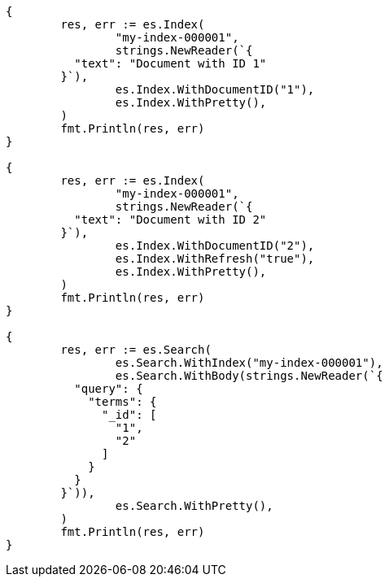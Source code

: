 // Generated from mapping-fields-id-field_8c8b5224befab7804461c7e7b6086d9a_test.go
//
[source, go]
----
{
	res, err := es.Index(
		"my-index-000001",
		strings.NewReader(`{
	  "text": "Document with ID 1"
	}`),
		es.Index.WithDocumentID("1"),
		es.Index.WithPretty(),
	)
	fmt.Println(res, err)
}

{
	res, err := es.Index(
		"my-index-000001",
		strings.NewReader(`{
	  "text": "Document with ID 2"
	}`),
		es.Index.WithDocumentID("2"),
		es.Index.WithRefresh("true"),
		es.Index.WithPretty(),
	)
	fmt.Println(res, err)
}

{
	res, err := es.Search(
		es.Search.WithIndex("my-index-000001"),
		es.Search.WithBody(strings.NewReader(`{
	  "query": {
	    "terms": {
	      "_id": [
	        "1",
	        "2"
	      ]
	    }
	  }
	}`)),
		es.Search.WithPretty(),
	)
	fmt.Println(res, err)
}
----
